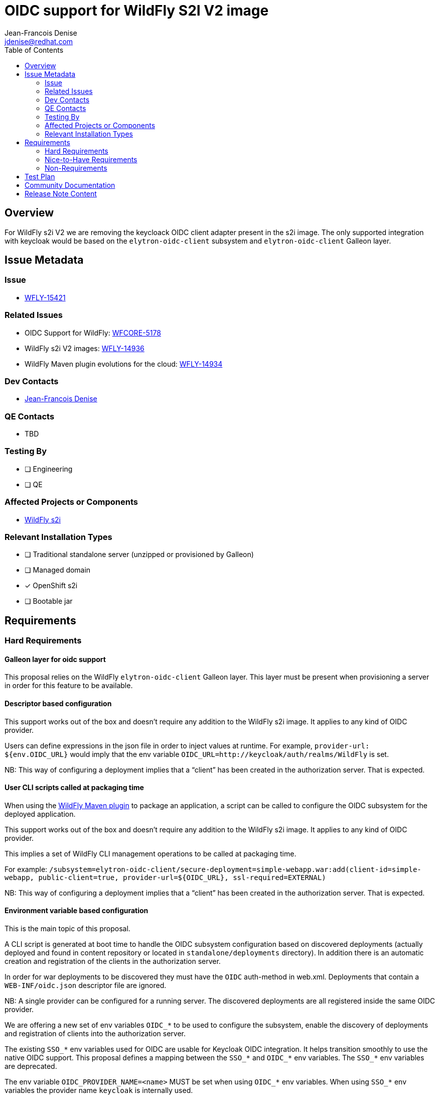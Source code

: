 = OIDC support for WildFly S2I V2 image
:author:           Jean-Francois Denise
:email:             jdenise@redhat.com
:toc:               left
:icons:             font
:idprefix:
:idseparator:       -

== Overview

For WildFly s2i V2 we are removing the keycloack OIDC client adapter present in the s2i image.
The only supported integration with keycloak would be based on the `elytron-oidc-client` subsystem and 
`elytron-oidc-client` Galleon layer.

== Issue Metadata

=== Issue

* https://issues.redhat.com/browse/WFLY-15421[WFLY-15421]

=== Related Issues

* OIDC Support for WildFly: https://issues.redhat.com/browse/WFCORE-5178[WFCORE-5178]

* WildFly s2i V2 images: https://issues.redhat.com/browse/WFLY-14936[WFLY-14936]

* WildFly Maven plugin evolutions for the cloud: https://issues.redhat.com/browse/WFLY-14934[WFLY-14934]

=== Dev Contacts

* mailto:{email}[{author}]

=== QE Contacts

* TBD

=== Testing By
// Put an x in the relevant field to indicate if testing will be done by Engineering or QE. 
// Discuss with QE during the Kickoff state to decide this
* [ ] Engineering

* [ ] QE

=== Affected Projects or Components

* https://github.com/wildfly/wildfly-s2i[WildFly s2i]

=== Relevant Installation Types
// Remove the x next to the relevant field if the feature in question is not relevant
// to that kind of WildFly installation
* [ ] Traditional standalone server (unzipped or provisioned by Galleon)

* [ ] Managed domain

* [x] OpenShift s2i

* [ ] Bootable jar

== Requirements

=== Hard Requirements

==== Galleon layer for oidc support

This proposal relies on the WildFly `elytron-oidc-client` Galleon layer. This layer must be present when provisioning a server 
in order for this feature to be available.

==== Descriptor based configuration

This support works out of the box and doesn’t require any addition to the WildFly s2i image. It applies to any kind of OIDC provider.

Users can define expressions in the json file in order to inject values at runtime.
For example, `provider-url: ${env.OIDC_URL}` would imply that the env variable `OIDC_URL=http://keycloak/auth/realms/WildFly` is set.

NB: This way of configuring a deployment implies that a “client” has been created in the authorization server. That is expected.

==== User CLI scripts called at packaging time

When using the https://issues.redhat.com/browse/WFLY-14934[WildFly Maven plugin] to package an application, a script can be called to configure the OIDC subsystem for the deployed application.

This support works out of the box and doesn’t require any addition to the WildFly s2i image. It applies to any kind of OIDC provider.

This implies a set of WildFly CLI management operations to be called at packaging time.

For example:
`/subsystem=elytron-oidc-client/secure-deployment=simple-webapp.war:add(client-id=simple-webapp, public-client=true, provider-url=${OIDC_URL}, ssl-required=EXTERNAL)`

NB: This way of configuring a deployment implies that a “client” has been created in the authorization server. That is expected.

==== Environment variable based configuration

This is the main topic of this proposal.

A CLI script is generated at boot time to handle the OIDC subsystem configuration based on discovered 
deployments (actually deployed and found in content repository or located in `standalone/deployments` directory).
In addition there is an automatic creation and registration of the clients in the authorization server.

In order for war deployments to be discovered they must have the `OIDC` auth-method in web.xml. 
Deployments that contain a `WEB-INF/oidc.json` descriptor file are ignored.

NB: A single provider can be configured for a running server. The discovered deployments are all registered inside the same OIDC provider.

We are offering a new set of env variables `OIDC_*` to be used to configure the subsystem, enable the discovery of deployments and registration of 
clients into the authorization server.

The existing `SSO_*` env variables used for OIDC are usable for Keycloak OIDC integration. 
It helps transition smoothly to use the native OIDC support. 
This proposal defines a mapping between the `SSO_*` and `OIDC_*` env variables.
The `SSO_*` env variables are deprecated.

The env variable `OIDC_PROVIDER_NAME=<name>` MUST be set when using `OIDC_*` env variables. When using `SSO_*` env variables 
the provider name `keycloak` is internally used.

A mix of `SSO_*` and `OIDC_*` env variables, although not recommended, would work, 
new env variables will only be added in the `OIDC_*` namespace. We have a first example `OIDC_PROVIDER_SSL_REQUIRED` 
that would be new without a mapping in the `SSO_*` namespace.

Example of configuration using new OIDC env variables for Keycloak:

```
OIDC_PROVIDER_NAME=keycloak
OIDC_PROVIDER_URL=http://keycloak/auth/realms/Wildfly
OIDC_USER_NAME=foo
OIDC_USER_PASSWORD=foo
OIDC_HOSTNAME_HTTP=my-app-myproject.192.168.42.233.nip.io
```

Example of configuration using the existing SSO env variables:

```
SSO_URL=http://keycloak/auth
SSO_REALM=Wildfly
SSO_USER=foo
SSO_PASSWORD=foo
HOSTNAME_HTTP=my-app-myproject.192.168.42.233.nip.io
```

Example of configuration using new OIDC env variables for a custom provider:

```
OIDC_PROVIDER_NAME=other
OIDC_PROVIDER_URL=http://foo/specific/url/for/provider
OIDC_HOSTNAME_HTTP=my-app-myproject.192.168.42.233.nip.io
```

===== Env variables mapping table 

|===
|Env var |SSO|Details|Required|Defaults

|OIDC_PROVIDER_NAME
|NONE. When SSO_* env var are used, “keycloak” name is internally set.
|To identify the provider to use.
|Y
|

|OIDC_PROVIDER_URL
|`$SSO_URL/realms/$SSO_REALM`
|The url of the provider
|Y
|

|OIDC_USER_NAME
|SSO_USERNAME
|User name used to get a token, used for dynamic client registration.
|Y
|

|OIDC_USER_PASSWORD
|SSO_PASSWORD
|User password used to get a token, used for dynamic client registration.
|Y
|

|OIDC_SECURE_DEPLOYMENT_SECRET
|SSO_SECRET
|Secure deployment secret known in the subsystem secure-deployment and the auth server client.
|N
|

|OIDC_SECURE_DEPLOYMENT_PRINCIPAL_ATTRIBUTE
|SSO_PRINCIPAL_ATTRIBUTE
|Configure the principal value of the principal name.
|N
|Default to sub (token id) for keycloak, typical value is preferred_username 

|OIDC_SECURE_DEPLOYMENT_ENABLE_CORS
|SSO_ENABLE_CORS
|Enable CORS
|N
|False by default 

|OIDC_SECURE_DEPLOYMENT_BEARER_ONLY
|SSO_BEARER_ONLY
|Deployment that accepts Bearer token only, no logging.
|N
|False by default

|OIDC_PROVIDER_SSL_REQUIRED
|NONE, new env variable (see CLOUD-3529 )
|Is https enabled in the realm. By default external (private and local address no https).
|N
|external

|OIDC_PROVIDER_TRUSTSTORE
|SSO_TRUSTSTORE
|Name of the realm trustore file. If not set, disable-trust-manager=true
|N
|

|OIDC_PROVIDER_TRUSTSTORE_DIR
|SSO_TRUSTSTORE_DIR
|Directory to find the realm truststore. If not set, disable-trust-manager=true
|N
|

|OIDC_PROVIDER_TRUSTSTORE_PASSWORD
|SSO_TRUSTSTORE_PASSWORD
|Realm Truststore password. If not set, disable-trust-manager=true
|N
|

|OIDC_PROVIDER_TRUSTSTORE_CERTIFICATE_ALIAS
|SSO_TRUSTSTORE_CERTIFICATE_ALIAS
|Realm trustore alias, required to interact with auth server to register client
|N
|

|OIDC_DISABLE_SSL_CERTIFICATE_VALIDATION
|SSO_DISABLE_SSL_CERTIFICATE_VALIDATION
|Disable certificate validation when interacting with auth server to register client.
|N
|

|OIDC_HOSTNAME_HTTP
|HOSTNAME_HTTP
|Hostname used for unsecure routes 
|N
|Routes are discovered

|OIDC_HOSTNAME_HTTPS
|HOSTNAME_HTTPS
|Hostname used for secured routes
|N
|Secured routes are discovered

|NONE
|SSO_PUBLIC_KEY
|Realm public key. This option is no more used, public key being automatically retrieved by the OIDC subsystem.
|N
|If set a warning is displayed to advertise that this option is being ignored.

|===

===== Client ID computation

The client-id attribute is computed during deployment discovery:

* If the web.xml file contains a ``<module-name>``, the client-id value is the value of this module-name.
* If the war file is named ``ROOT.war``, and no ``<module-name>`` has been set, the client-id is ``root``.
* Otherwise the name of the deployment file (without .war extension) is used as client-id value.
* In addition, in case the env variable ``APPLICATION_NAME`` is set, the value of the client-id is prefixed by ``$APPLICATION_NAME-``

===== Dynamic registration of clients

This registration is enabled only for the `keycloak` provider. Other providers would need the client to be already 
registered inside the authorization server.

The user specified in `OIDC_USER_NAME` must have specific permission assigned to be able create the client in the provider. 
The role `create-client` must be assigned to the Client `realm-management`.

===== Routes discovery

* Route discovery (if no OIDC_HOSTNAME_HTTP(S) is set) is bound to openshift. 
* This feature can’t be used on other cloud system.
* The route discovery  implies that complex JSON structure be parsed.  `jq` (small runtime to parse json returned by openshift service)  is expected to be 
installed in the WildFly s2i v2 builder and runtime images.

* Kubernetes RBAC. User must be able to list the `route` resources. As an example, `oc` commands to create the `routeview` role and associate it  to the `view` user:

`oc create role <role-name> --verb=list --resource=route`

`oc adm policy add-role-to-user <role-name> <user-name> --role-namespace=<your namespace>`


==== Implementation notes

* This support is implemented by a set of new bash scripts.
* The support sources are located in the https://github.com/wildfly/wildfly-cekit-modules[wildfly-cekit-module] repository.
* The scripts are packaged inside the `org.wildfly:wildfly-cloud-galleon-pack` Galleon feature-pack.
* The scripts are made available when provisioning the `org.wildfly:wildfly-cloud-galleon-pack`.

==== Impact on quickstarts 

* NONE

=== Nice-to-Have Requirements

* NONE

=== Non-Requirements

* No support for SAML and OIDC keycloak adapters.

== Test Plan

* Add new Behave tests 
* Add new Openshift QE tests.

== Community Documentation

* WildFly Openshift community doc is required.

== Release Note Content

Yes. Could be integrated in the release notes  that cover WildFly s2i v2.